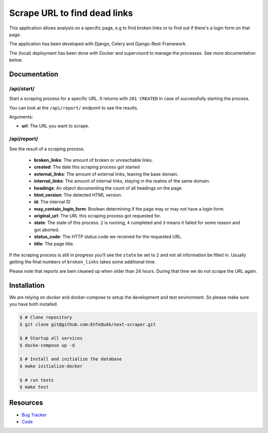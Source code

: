 =============================
Scrape URL to find dead links
=============================

.. image:: https://travis-ci.com/EnTeQuAk/next-scraper.png?branch=master
    :target: https://travis-ci.com/EnTeQuAk/next-scraper
    :alt: Travis build status


This application allows analysis on a specific page, e.g to find broken links or to find out
if there's a login form on that page.

The application has been developed with Django, Celery and Django-Rest-Framework.

The (local) deployment has been done with Docker and supervisord to manage the processes. See more documentation
below.


Documentation
-------------

/api/start/
===========

Start a scraping process for a specific URL. It returns with ``201 CREATED`` in case of
successfully starting the process.

You can look at the ``/api/report/`` endpoint to see the results.

Arguments:

* **url**: The URL you want to scrape.

/api/report/
============

See the result of a scraping process.

    * **broken_links**: The amount of broken or unreachable links.
    * **created**: The date this scraping process got started
    * **external_links**: The amount of external links, leaving the base domain.
    * **internal_links**: The amount of internal links, staying in the realms of the same domain.
    * **headings**: An object documenting the count of all headings on the page.
    * **html_version**: The detected HTML version.
    * **id**: The internal ID
    * **may_contain_login_form**: Boolean determining if the page may or may not have a login form.
    * **original_url**: The URL this scraping process got requested for.
    * **state**: The state of this process. ``2`` is running, ``4`` completed and ``3`` means it failed for some reason and got aborted.
    * **status_code**: The HTTP status code we received for the requested URL.
    * **title**: The page title.


If the scraping process is still in progress you'll see the ``state`` be set to ``2`` and not all information
be filled in. Usually getting the final numbers of ``broken_links`` takes some additional time.

Please note that reports are bein cleaned up when older than 24 hours. During that time we do not scrape the URL again.


Installation
------------

We are relying on docker and docker-compose to setup the development and test
environment. So please make sure you have both installed.

.. code-block:: bash

    $ # Clone repository
    $ git clone git@github.com:EnTeQuAk/next-scraper.git

    $ # Startup all services
    $ docke-compose up -d

    $ # Install and initialize the database
    $ make initialize-docker

    $ # run tests
    $ make test


Resources
---------

* `Bug Tracker <https://github.com/EnTeQuAk/next_scraper/issues>`_
* `Code <https://github.com/EnTeQuAk/next_scraper>`_
